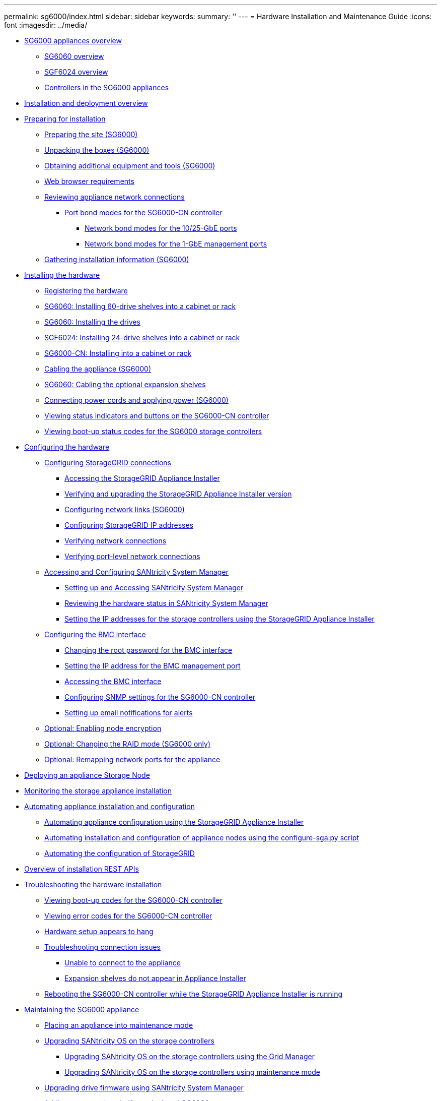 ---
permalink: sg6000/index.html
sidebar: sidebar
keywords: 
summary: ''
---
= Hardware Installation and Maintenance Guide
:icons: font
:imagesdir: ../media/

* xref:concept_sg6000_appliances_overview.adoc[SG6000 appliances overview]
 ** xref:concept_sg6060_overview.adoc[SG6060 overview]
 ** xref:concept_sgf6024_overview.adoc[SGF6024 overview]
 ** xref:reference_controllers_in_the_sg6000_appliances.adoc[Controllers in the SG6000 appliances]
* xref:reference_installation_and_deployment_overview.adoc[Installation and deployment overview]
* xref:task_preparing_for_installation.adoc[Preparing for installation]
 ** xref:task_preparing_the_site_sg6000.adoc[Preparing the site (SG6000)]
 ** xref:reference_unpacking_the_boxes_sg6000.adoc[Unpacking the boxes (SG6000)]
 ** xref:reference_obtaining_additional_equipment_and_tools_sg6000.adoc[Obtaining additional equipment and tools (SG6000)]
 ** xref:reference_web_browser_requirements.adoc[Web browser requirements]
 ** xref:reference_reviewing_appliance_network_connections_sg6000.adoc[Reviewing appliance network connections]
  *** xref:concept_port_bond_modes_for_the_sg6000_cn_controller.adoc[Port bond modes for the SG6000-CN controller]
   **** xref:concept_network_bond_modes_for_the_10_25_gbe_ports.adoc[Network bond modes for the 10/25-GbE ports]
   **** xref:concept_network_bond_modes_for_the_1_gbe_management_ports.adoc[Network bond modes for the 1-GbE management ports]
 ** xref:task_gathering_installation_information_sg6000.adoc[Gathering installation information (SG6000)]
* xref:task_installing_the_hardware.adoc[Installing the hardware]
 ** xref:task_registering_the_hardware.adoc[Registering the hardware]
 ** xref:task_sg6060_installing_60_drive_shelves_into_a_cabinet_or_rack.adoc[SG6060: Installing 60-drive shelves into a cabinet or rack]
 ** xref:task_sg6060_installing_the_drives.adoc[SG6060: Installing the drives]
 ** xref:task_sgf6024_installing_24_drive_shelves_into_a_cabinet_or_rack.adoc[SGF6024: Installing 24-drive shelves into a cabinet or rack]
 ** xref:task_sg6000_cn_installing_into_a_cabinet_or_rack.adoc[SG6000-CN: Installing into a cabinet or rack]
 ** xref:task_cabling_the_appliance_sg6000.adoc[Cabling the appliance (SG6000)]
 ** xref:task_sg6060_cabling_the_optional_expansion_shelves.adoc[SG6060: Cabling the optional expansion shelves]
 ** xref:task_connecting_power_cords_and_applying_power_sg6000.adoc[Connecting power cords and applying power (SG6000)]
 ** xref:reference_viewing_status_indicators_and_buttons_on_the_sg6000_cn_controller.adoc[Viewing status indicators and buttons on the SG6000-CN controller]
 ** xref:task_viewing_boot_up_status_codes_for_the_sg6000_storage_controllers.adoc[Viewing boot-up status codes for the SG6000 storage controllers]
* xref:task_configuring_the_hardware.adoc[Configuring the hardware]
 ** xref:task_configuring_storagegrid_connections.adoc[Configuring StorageGRID connections]
  *** xref:task_accessing_the_storagegrid_appliance_installer_sg6000.adoc[Accessing the StorageGRID Appliance Installer]
  *** xref:task_verifying_and_upgrading_the_storagegrid_appliance_installer_version.adoc[Verifying and upgrading the StorageGRID Appliance Installer version]
  *** xref:task_configuring_network_links_sg6000.adoc[Configuring network links (SG6000)]
  *** xref:task_configuring_storagegrid_ip_addresses_sg6000.adoc[Configuring StorageGRID IP addresses]
  *** xref:task_verifying_network_connections.adoc[Verifying network connections]
  *** xref:task_verifying_port_level_network_connections.adoc[Verifying port-level network connections]
 ** xref:task_accessing_and_configuring_santricity_system_manager.adoc[Accessing and Configuring SANtricity System Manager]
  *** xref:task_setting_up_and_accessing_santricity_system_manager.adoc[Setting up and Accessing SANtricity System Manager]
  *** xref:task_reviewing_the_hardware_status_in_santricity_system_manager.adoc[Reviewing the hardware status in SANtricity System Manager]
  *** xref:task_setting_the_ip_addresses_for_the_storage_controllers_using_the_storagegrid_appliance_installer.adoc[Setting the IP addresses for the storage controllers using the StorageGRID Appliance Installer]
 ** xref:task_configuring_the_bmc_interface_sg6000.adoc[Configuring the BMC interface]
  *** xref:task_changing_the_root_password_for_the_bmc_interface_sg6000.adoc[Changing the root password for the BMC interface]
  *** xref:task_setting_the_ip_address_for_the_bmc_management_port_sg6000.adoc[Setting the IP address for the BMC management port]
  *** xref:task_accessing_the_bmc_interface_sg6000.adoc[Accessing the BMC interface]
  *** xref:task_configuring_snmp_settings_for_the_sg6000_cn_controller.adoc[Configuring SNMP settings for the SG6000-CN controller]
  *** xref:task_setting_up_email_notifications_for_alerts.adoc[Setting up email notifications for alerts]
 ** xref:task_optional_enabling_node_encryption.adoc[Optional: Enabling node encryption]
 ** xref:task_optional_changing_the_raid_mode_sg6000_only.adoc[Optional: Changing the RAID mode (SG6000 only)]
 ** xref:task_optional_remapping_network_ports_for_the_appliance_sg6000.adoc[Optional: Remapping network ports for the appliance]
* xref:task_deploying_an_appliance_storage_node.adoc[Deploying an appliance Storage Node]
* xref:task_monitoring_the_storage_appliance_installation.adoc[Monitoring the storage appliance installation]
* xref:task_automating_appliance_installation_and_configuration.adoc[Automating appliance installation and configuration]
 ** xref:task_automating_appliance_configuration_using_the_storagegrid_appliance_installer.adoc[Automating appliance configuration using the StorageGRID Appliance Installer]
 ** xref:task_automating_installation_and_configuration_of_appliance_nodes_using_the_configure_sga_py_script.adoc[Automating installation and configuration of appliance nodes using the configure-sga.py script]
 ** xref:task_automating_the_configuration_of_storagegrid.adoc[Automating the configuration of StorageGRID]
* xref:concept_overview_of_installation_rest_apis.adoc[Overview of installation REST APIs]
* xref:reference_troubleshooting_the_hardware_installation.adoc[Troubleshooting the hardware installation]
 ** xref:task_viewing_boot_up_codes_for_the_sg6000_cn_controller.adoc[Viewing boot-up codes for the SG6000-CN controller]
 ** xref:task_viewing_error_codes_for_the_sg6000_cn_controller.adoc[Viewing error codes for the SG6000-CN controller]
 ** xref:task_hardware_setup_appears_to_hang.adoc[Hardware setup appears to hang]
 ** xref:reference_troubleshooting_connection_issues.adoc[Troubleshooting connection issues]
  *** xref:task_unable_to_connect_to_the_appliance.adoc[Unable to connect to the appliance]
  *** xref:task_expansion_shelves_do_not_appear_in_applliance_installer.adoc[Expansion shelves do not appear in Appliance Installer]
 ** xref:task_rebooting_the_sg6000_cn_controller_while_the_storagegrid_appliance_installer_is_running.adoc[Rebooting the SG6000-CN controller while the StorageGRID Appliance Installer is running]
* xref:task_maintaining_the_sg6000_appliance.adoc[Maintaining the SG6000 appliance]
 ** xref:task_placing_an_appliance_into_maintenance_mode.adoc[Placing an appliance into maintenance mode]
 ** xref:concept_upgrading_santricity_os_on_the_storage_controllers.adoc[Upgrading SANtricity OS on the storage controllers]
  *** xref:task_upgrading_santricity_os_on_the_storage_controllers_using_the_grid_manager_sg6000.adoc[Upgrading SANtricity OS on the storage controllers using the Grid Manager]
  *** xref:task_upgrading_santricity_os_on_the_storage_controllers_using_maintenance_mode_sg6000.adoc[Upgrading SANtricity OS on the storage controllers using maintenance mode]
 ** xref:task_upgrading_drive_firmware_using_santricity_system_manager.adoc[Upgrading drive firmware using SANtricity System Manager]
 ** xref:task_adding_an_expansion_shelf_to_a_deployed_sg6060.adoc[Adding an expansion shelf to a deployed SG6060]
 ** xref:task_turning_the_controller_identify_led_on_and_off.adoc[Turning the controller identify LED on and off]
 ** xref:task_locating_the_controller_in_a_data_center.adoc[Locating the controller in a data center]
 ** xref:task_replacing_a_storage_controller_sg6000.adoc[Replacing a storage controller]
 ** xref:task_replacing_hardware_components_in_the_storage_controller_shelf.adoc[Replacing hardware components in the storage controller shelf]
 ** xref:task_replacing_hardware_components_in_the_optional_60_drive_expansion_shelf.adoc[Replacing hardware components in the optional 60-drive expansion shelf]
 ** xref:task_shutting_down_the_sg6000_cn_controller.adoc[Shutting down the SG6000-CN controller]
 ** xref:task_powering_on_the_sg6000_cn_controller_and_verifying_operation.adoc[Powering on the SG6000-CN controller and verifying operation]
 ** xref:task_replacing_the_sg6000_cn_controller.adoc[Replacing the SG6000-CN controller]
 ** xref:task_replacing_a_power_supply_in_the_sg6000_cn_controller.adoc[Replacing a power supply in the SG6000-CN controller]
 ** xref:task_removing_the_sg6000_cn_controller_from_a_cabinet_or_rack.adoc[Removing the SG6000-CN controller from a cabinet or rack]
 ** xref:task_reinstalling_the_sg6000_cn_controller_into_a_cabinet_or_rack.adoc[Reinstalling the SG6000-CN controller into a cabinet or rack]
 ** xref:task_removing_the_sg6000_cn_controller_cover.adoc[Removing the SG6000-CN controller cover]
 ** xref:task_reinstalling_the_sg6000_cn_controller_cover.adoc[Reinstalling the SG6000-CN controller cover]
 ** xref:concept_replacing_the_fibre_channel_hba_in_the_sg6000_cn_controller.adoc[Replacing the Fibre Channel HBA in the SG6000-CN controller]
  *** xref:task_verifying_the_fibre_channel_hba_to_replace.adoc[Verifying the Fibre Channel HBA to replace]
  *** xref:task_removing_the_fibre_channel_hba.adoc[Removing the Fibre Channel HBA]
  *** xref:task_reinstalling_the_fibre_channel_hba.adoc[Reinstalling the Fibre Channel HBA]
 ** xref:task_changing_the_link_configuration_of_the_sg6000_cn_controller.adoc[Changing the link configuration of the SG6000-CN controller]
 ** xref:task_changing_the_mtu_setting.adoc[Changing the MTU setting]
 ** xref:task_checking_the_dns_server_configuration.adoc[Checking the DNS server configuration]
 ** xref:task_monitoring_node_encryption_in_maintenance_mode.adoc[Monitoring node encryption in maintenance mode]
  *** xref:task_clearing_the_key_management_server_configuration.adoc[Clearing the key management server configuration]
* xref:reference_copyright_and_trademark.adoc[Copyright, trademark, and machine translation]
 ** xref:reference_copyright.adoc[Copyright]
 ** xref:reference_trademark.adoc[Trademark]
 ** xref:generic_machine_translation_disclaimer.adoc[Machine translation]
